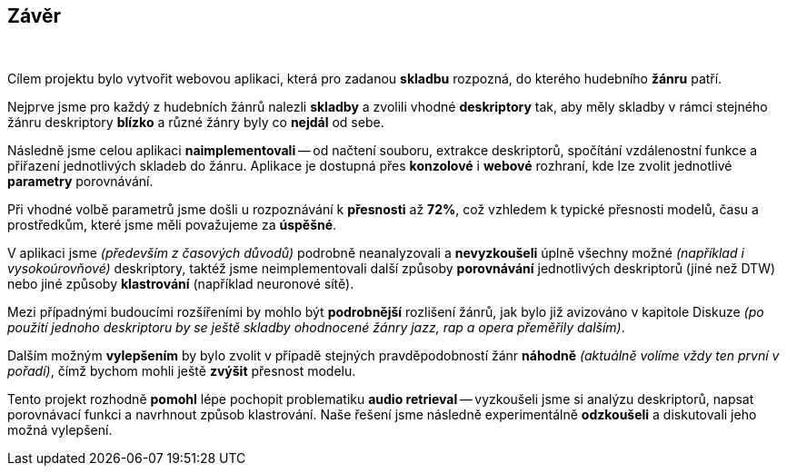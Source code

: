 == Závěr

{empty} +

Cílem projektu bylo vytvořit webovou aplikaci, která pro zadanou *skladbu* rozpozná, do kterého hudebního *žánru* patří.

Nejprve jsme pro každý z hudebních žánrů nalezli *skladby* a zvolili vhodné *deskriptory* tak, aby měly skladby v rámci stejného žánru deskriptory *blízko* a různé žánry byly co *nejdál* od sebe.

Následně jsme celou aplikaci *naimplementovali* -- od načtení souboru, extrakce deskriptorů, spočítání vzdálenostní funkce a přiřazení jednotlivých skladeb do žánru. Aplikace je dostupná přes *konzolové* i *webové* rozhraní, kde lze zvolit jednotlivé *parametry* porovnávání.

Při vhodné volbě parametrů jsme došli u rozpoznávání k *přesnosti* až *72%*, což vzhledem k typické přesnosti modelů, času a prostředkům, které jsme měli považujeme za *úspěšné*.

V aplikaci jsme _(především z časových důvodů)_ podrobně neanalyzovali a *nevyzkoušeli* úplně všechny možné _(například i vysokoúrovňové)_ deskriptory, taktéž jsme neimplementovali další způsoby *porovnávání* jednotlivých deskriptorů (jiné než DTW) nebo jiné způsoby *klastrování* (například neuronové sítě).

Mezi případnými budoucími rozšířeními by mohlo být *podrobnější* rozlišení žánrů, jak bylo již avizováno v kapitole Diskuze _(po použití jednoho deskriptoru by se ještě skladby ohodnocené žánry jazz, rap a opera přeměřily dalším)_.

Dalším možným *vylepšením* by bylo zvolit v případě stejných pravděpodobností žánr *náhodně* _(aktuálně volíme vždy ten první v pořadí)_, čímž bychom mohli ještě *zvýšit* přesnost modelu.

Tento projekt rozhodně *pomohl* lépe pochopit problematiku *audio retrieval* -- vyzkoušeli jsme si analýzu deskriptorů, napsat porovnávací funkci a navrhnout způsob klastrování. Naše řešení jsme následně experimentálně *odzkoušeli* a diskutovali jeho možná vylepšení.